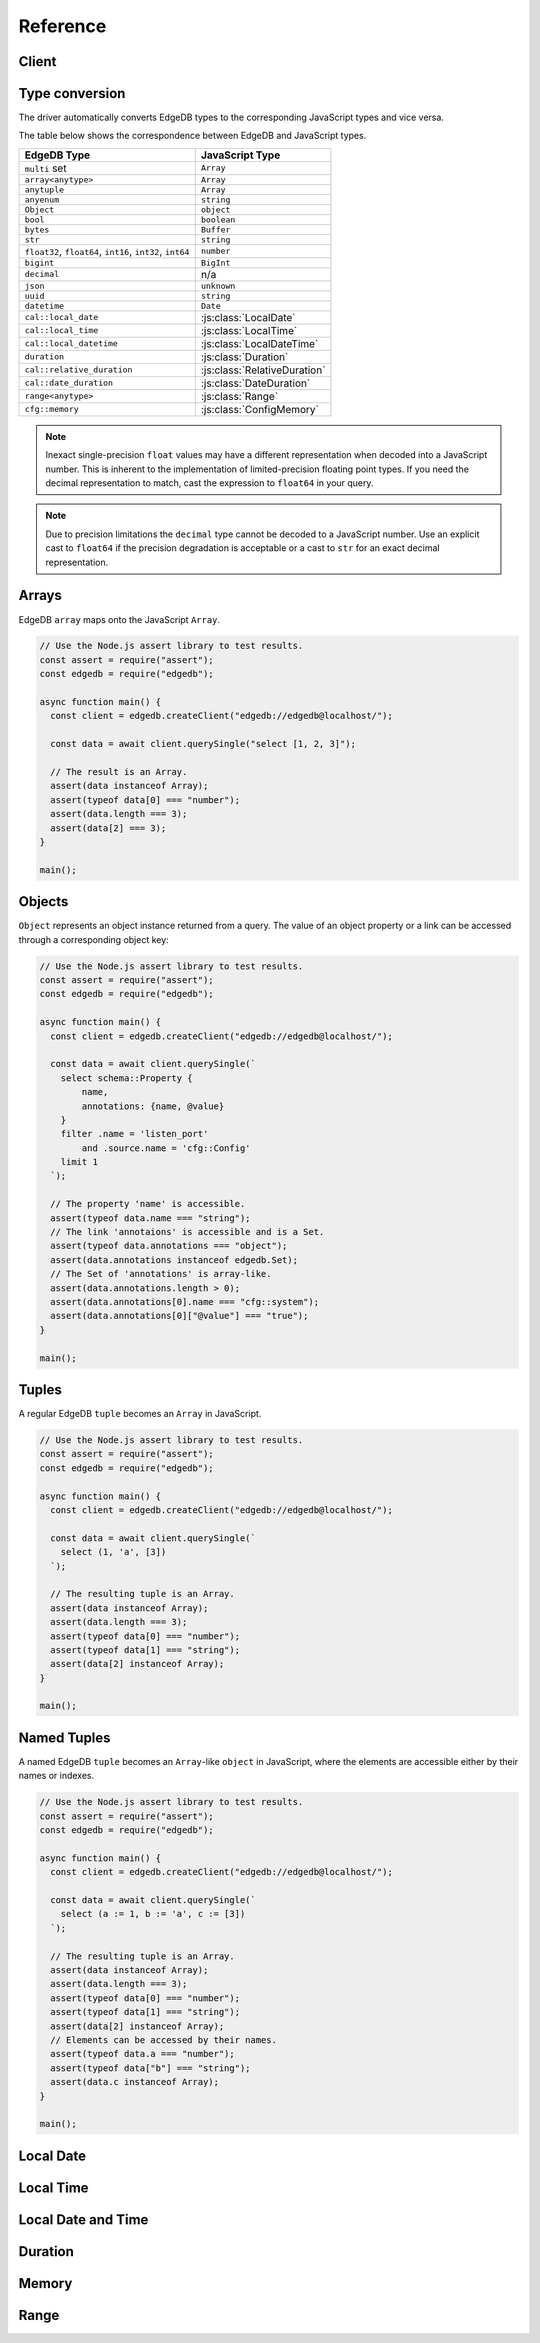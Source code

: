 .. _edgedb-js-api-reference:

#########
Reference
#########

.. _edgedb-js-api-client:

Client
======

.. js:function:: createClient( \
        options: string | ConnectOptions | null \
    ): Client

    Creates a new :js:class:`Client` instance.

    :param options:
        This is an optional parameter. When it is not specified the client
        will connect to the current EdgeDB Project instance.

        If this parameter is a string it can represent either a
        DSN or an instance name:

        * when the string does not start with ``edgedb://`` it is a
          :ref:`name of an instance <ref_reference_connection_instance_name>`;

        * otherwise it specifies a single string in the connection URI format:
          ``edgedb://user:password@host:port/database?option=value``.

          See the :ref:`Connection Parameters <ref_reference_connection>`
          docs for full details.

        Alternatively the parameter can be a ``ConnectOptions`` config;
        see the documentation of valid options below.

    :param string options.dsn:
        Specifies the DSN of the instance.

    :param string options.credentialsFile:
        Path to a file containing credentials.

    :param string options.host:
        Database host address as either an IP address or a domain name.

    :param number options.port:
        Port number to connect to at the server host.

    :param string options.user:
        The name of the database role used for authentication.

    :param string options.database:
        The name of the database to connect to.

    :param string options.password:
        Password to be used for authentication, if the server requires one.

    :param string options.tlsCAFile:
        Path to a file containing the root certificate of the server.

    :param boolean options.tlsSecurity:
        Determines whether certificate and hostname verification is enabled.
        Valid values are ``'strict'`` (certificate will be fully validated),
        ``'no_host_verification'`` (certificate will be validated, but
        hostname may not match), ``'insecure'`` (certificate not validated,
        self-signed certificates will be trusted), or ``'default'`` (acts as
        ``strict`` by default, or ``no_host_verification`` if ``tlsCAFile``
        is set).

    The above connection options can also be specified by their corresponding
    environment variable. If none of ``dsn``, ``credentialsFile``, ``host`` or
    ``port`` are explicitly specified, the client will connect to your
    linked project instance, if it exists. For full details, see the
    :ref:`Connection Parameters <ref_reference_connection>` docs.


    :param number options.timeout:
        Connection timeout in milliseconds.

    :param number options.waitUntilAvailable:
        If first connection fails, the number of milliseconds to keep retrying
        to connect (Defaults to 30 seconds). Useful if your development
        instance and app are started together, to allow the server time to
        be ready.

    :param number options.concurrency:
        The maximum number of connection the ``Client`` will create in it's
        connection pool. If not specified the concurrency will be controlled
        by the server. This is recommended as it allows the server to better
        manage the number of client connections based on it's own available
        resources.

    :returns:
        Returns an instance of :js:class:`Client`.

    Example:

    .. code-block:: js

        // Use the Node.js assert library to test results.
        const assert = require("assert");
        const edgedb = require("edgedb");

        async function main() {
          const client = edgedb.createClient();

          const data = await client.querySingle("select 1 + 1");

          // The result is a number 2.
          assert(typeof data === "number");
          assert(data === 2);
        }

        main();


.. js:class:: Client

    A ``Client`` allows you to run queries on an EdgeDB instance.

    Since opening connections is an expensive operation, ``Client`` also
    maintains a internal pool of connections to the instance, allowing
    connections to be automatically reused, and you to run multiple queries
    on the client simultaneously, enhancing the performance of
    database interactions.

    :js:class:`Client` is not meant to be instantiated directly;
    :js:func:`createClient` should be used instead.


    .. _edgedb-js-api-async-optargs:

    .. note::

        Some methods take query arguments as an *args* parameter. The type of
        the *args* parameter depends on the query:

        * If the query uses positional query arguments, the *args* parameter
          must be an ``array`` of values of the types specified by each query
          argument's type cast.
        * If the query uses named query arguments, the *args* parameter must
          be an ``object`` with property names and values corresponding to
          the query argument names and type casts.

        If a query argument is defined as ``optional``, the key/value can be
        either omitted from the *args* object or be a ``null`` value.

    .. js:method:: execute(query: string, args?: QueryArgs): Promise<void>

        Execute an EdgeQL command (or commands).

        :param query: Query text.

        This method takes :ref:`optional query arguments
        <edgedb-js-api-async-optargs>`.

        Example:

        .. code-block:: js

            await client.execute(`
                CREATE TYPE MyType {
                    CREATE PROPERTY a -> int64
                };

                for x in {100, 200, 300}
                union (insert MyType { a := x });
            `)

    .. js:method:: query<T>(query: string, args?: QueryArgs): Promise<T[]>

        Run a query and return the results as an array. This method **always**
        returns an array.

        This method takes :ref:`optional query arguments
        <edgedb-js-api-async-optargs>`.

    .. js:method:: querySingle<T>( \
            query: string, \
            args?: QueryArgs \
        ): Promise<T | null>

        Run an optional singleton-returning query and return the result.

        This method takes :ref:`optional query arguments
        <edgedb-js-api-async-optargs>`.

        The *query* must return no more than one element. If the query returns
        more than one element, a ``ResultCardinalityMismatchError`` error is
        thrown.

    .. js:method:: queryRequiredSingle<T>( \
            query: string, \
            args?: QueryArgs \
        ): Promise<T>

        Run a singleton-returning query and return the result.

        This method takes :ref:`optional query arguments
        <edgedb-js-api-async-optargs>`.

        The *query* must return exactly one element. If the query returns
        more than one element, a ``ResultCardinalityMismatchError`` error is
        thrown. If the query returns an empty set, a ``NoDataError`` error is
        thrown.

    .. js:method:: queryJSON(query: string, args?: QueryArgs): Promise<string>

        Run a query and return the results as a JSON-encoded string.

        This method takes :ref:`optional query arguments
        <edgedb-js-api-async-optargs>`.

        .. note::

            Caution is advised when reading ``decimal`` or ``bigint``
            values using this method. The JSON specification does not
            have a limit on significant digits, so a ``decimal`` or a
            ``bigint`` number can be losslessly represented in JSON.
            However, JSON decoders in JavaScript will often read all
            such numbers as ``number`` values, which may result in
            precision loss. If such loss is unacceptable, then
            consider casting the value into ``str`` and decoding it on
            the client side into a more appropriate type, such as
            BigInt_.

    .. js:method:: querySingleJSON( \
            query: string, \
            args?: QueryArgs \
        ): Promise<string>

        Run an optional singleton-returning query and return its element
        as a JSON-encoded string.

        This method takes :ref:`optional query arguments
        <edgedb-js-api-async-optargs>`.

        The *query* must return at most one element.  If the query returns
        more than one element, an ``ResultCardinalityMismatchError`` error
        is thrown.

        .. note::

            Caution is advised when reading ``decimal`` or ``bigint``
            values using this method. The JSON specification does not
            have a limit on significant digits, so a ``decimal`` or a
            ``bigint`` number can be losslessly represented in JSON.
            However, JSON decoders in JavaScript will often read all
            such numbers as ``number`` values, which may result in
            precision loss. If such loss is unacceptable, then
            consider casting the value into ``str`` and decoding it on
            the client side into a more appropriate type, such as
            BigInt_.

    .. js:method:: queryRequiredSingleJSON( \
            query: string, \
            args?: QueryArgs \
        ): Promise<string>

        Run a singleton-returning query and return its element as a
        JSON-encoded string.

        This method takes :ref:`optional query arguments
        <edgedb-js-api-async-optargs>`.

        The *query* must return exactly one element.  If the query returns
        more than one element, a ``ResultCardinalityMismatchError`` error
        is thrown. If the query returns an empty set, a ``NoDataError`` error
        is thrown.

        .. note::

            Caution is advised when reading ``decimal`` or ``bigint``
            values using this method. The JSON specification does not
            have a limit on significant digits, so a ``decimal`` or a
            ``bigint`` number can be losslessly represented in JSON.
            However, JSON decoders in JavaScript will often read all
            such numbers as ``number`` values, which may result in
            precision loss. If such loss is unacceptable, then
            consider casting the value into ``str`` and decoding it on
            the client side into a more appropriate type, such as
            BigInt_.

    .. js:method:: transaction<T>( \
            action: (tx: Transaction) => Promise<T> \
        ): Promise<T>

        Execute a retryable transaction. The ``Transaction`` object passed to
        the action function has the same ``execute`` and ``query*`` methods
        as ``Client``.

        This is the preferred method of initiating and running a database
        transaction in a robust fashion.  The ``transaction()`` method
        will attempt to re-execute the transaction body if a transient error
        occurs, such as a network error or a transaction serialization error.
        The number of times ``transaction()`` will attempt to execute the
        transaction, and the backoff timeout between retries can be
        configured with :js:meth:`Client.withRetryOptions`.

        See :ref:`edgedb-js-api-transaction` for more details.

        Example:

        .. code-block:: js

            await client.transaction(async tx => {
              const value = await tx.querySingle("select Counter.value")
              await tx.execute(
                `update Counter set { value := <int64>$value }`,
                {value: value + 1},
              )
            });

        Note that we are executing queries on the ``tx`` object rather
        than on the original ``client``.

    .. js:method:: ensureConnected(): Promise<Client>

        If the client does not yet have any open connections in its pool,
        attempts to open a connection, else returns immediately.

        Since the client lazily creates new connections as needed (up to the
        configured ``concurrency`` limit), the first connection attempt will
        only occur when the first query is run a client. ``ensureConnected``
        can be useful to catch any errors resulting from connection
        mis-configuration by triggering the first connection attempt
        explicitly.

        Example:

        .. code-block:: js

            import {createClient} from 'edgedb';

            async function getClient() {
              try {
                return await createClient('custom_instance').ensureConnected();
              } catch (err) {
                // handle connection error
              }
            }

            function main() {
              const client = await getClient();

              await client.query('select ...');
            }

    .. js:method:: withGlobals(globals: {[name: string]: any}): Client

        Returns a new ``Client`` instance with the specified global values.
        The ``globals`` argument object is merged with any existing globals
        defined on the current client instance.

        Equivalent to using the ``set global`` command.

        Example:

        .. code-block:: js

            const user = await client.withGlobals({
              userId: '...'
            }).querySingle(`
              select User {name} filter .id = global userId
            `);

    .. js:method:: withModuleAliases(aliases: {[name: string]: string}): Client

        Returns a new ``Client`` instance with the specified module aliases.
        The ``aliases`` argument object is merged with any existing module
        aliases defined on the current client instance.

        If the alias ``name`` is ``module`` this is equivalent to using
        the ``set module`` command, otherwise it is equivalent to the
        ``set alias`` command.

        Example:

        .. code-block:: js

            const user = await client.withModuleAliases({
              module: 'sys'
            }).querySingle(`
              select get_version_as_str()
            `);
            // "2.0"

    .. js:method:: withConfig(config: {[name: string]: any}): Client

        Returns a new ``Client`` instance with the specified client session
        configuration. The ``config`` argument object is merged with any
        existing session config defined on the current client instance.

        Equivalent to using the ``configure session`` command. For available
        configuration parameters refer to the
        :ref:`Config documentation <ref_std_cfg>`.

    .. js:method:: withRetryOptions(opts: { \
            attempts?: number \
            backoff?: (attempt: number) => number \
        }): Client

        Returns a new ``Client`` instance with the specified retry attempts
        number and backoff time function (the time that retrying methods will
        wait between retry attempts, in milliseconds), where options not given
        are inherited from the current client instance.

        The default number of attempts is ``3``. The default backoff
        function returns a random time between 100 and 200ms multiplied by
        ``2 ^ attempt number``.

        .. note::

            The new client instance will share the same connection pool as the
            client it's created from, so calling the ``ensureConnected``,
            ``close`` and ``terminate`` methods will affect all clients
            sharing the pool.

        Example:

        .. code-block:: js

            import {createClient} from 'edgedb';

            function main() {
              const client = createClient();

              // By default transactions will retry if they fail
              await client.transaction(async tx => {
                // ...
              });

              const nonRetryingClient = client.withRetryOptions({
                attempts: 1
              });

              // This transaction will not retry
              await nonRetryingClient.transaction(async tx => {
                // ...
              });
            }

    .. js:method:: close(): Promise<void>

        Close the client's open connections gracefully. When a client is
        closed, all its underlying connections are awaited to complete their
        pending operations, then closed. A warning is produced if the pool
        takes more than 60 seconds to close.

        .. note::

            Clients will not prevent Node.js from exiting once all of it's
            open connections are idle and Node.js has no further tasks it is
            awaiting on, so it is not necessary to explicitly call ``close()``
            if it is more convenient for your application.

            (This does not apply to Deno, since Deno is missing the
            required API's to ``unref`` idle connections)

    .. js:method:: isClosed(): boolean

        Returns true if ``close()`` has been called on the client.

    .. js:method:: terminate(): void

        Terminate all connections in the client, closing all connections non
        gracefully. If the client is already closed, return without doing
        anything.


.. _edgedb-js-datatypes:

Type conversion
===============

The driver automatically converts EdgeDB types to the corresponding JavaScript
types and vice versa.

The table below shows the correspondence between EdgeDB and JavaScript types.


.. list-table::

  * - **EdgeDB Type**
    - **JavaScript Type**
  * - ``multi`` set
    - ``Array``
  * - ``array<anytype>``
    - ``Array``
  * - ``anytuple``
    - ``Array``
  * - ``anyenum``
    - ``string``
  * - ``Object``
    - ``object``
  * - ``bool``
    - ``boolean``
  * - ``bytes``
    - ``Buffer``
  * - ``str``
    - ``string``
  * - ``float32``,  ``float64``, ``int16``, ``int32``, ``int64``
    - ``number``
  * - ``bigint``
    - ``BigInt``
  * - ``decimal``
    - n/a
  * - ``json``
    - ``unknown``
  * - ``uuid``
    - ``string``
  * - ``datetime``
    - ``Date``
  * - ``cal::local_date``
    - :js:class:`LocalDate`
  * - ``cal::local_time``
    - :js:class:`LocalTime`
  * - ``cal::local_datetime``
    - :js:class:`LocalDateTime`
  * - ``duration``
    - :js:class:`Duration`
  * - ``cal::relative_duration``
    - :js:class:`RelativeDuration`
  * - ``cal::date_duration``
    - :js:class:`DateDuration`
  * - ``range<anytype>``
    - :js:class:`Range`
  * - ``cfg::memory``
    - :js:class:`ConfigMemory`


.. note::

    Inexact single-precision ``float`` values may have a different
    representation when decoded into a JavaScript number.  This is inherent
    to the implementation of limited-precision floating point types.
    If you need the decimal representation to match, cast the expression
    to ``float64`` in your query.

.. note::

    Due to precision limitations the ``decimal`` type cannot be decoded to a
    JavaScript number. Use an explicit cast to ``float64`` if the precision
    degradation is acceptable or a cast to ``str`` for an exact decimal
    representation.


Arrays
======

EdgeDB ``array``  maps onto the JavaScript ``Array``.

.. code-block:: js

    // Use the Node.js assert library to test results.
    const assert = require("assert");
    const edgedb = require("edgedb");

    async function main() {
      const client = edgedb.createClient("edgedb://edgedb@localhost/");

      const data = await client.querySingle("select [1, 2, 3]");

      // The result is an Array.
      assert(data instanceof Array);
      assert(typeof data[0] === "number");
      assert(data.length === 3);
      assert(data[2] === 3);
    }

    main();

.. _edgedb-js-types-object:

Objects
=======

``Object`` represents an object instance returned from a query. The value of an
object property or a link can be accessed through a corresponding object key:

.. code-block:: js

    // Use the Node.js assert library to test results.
    const assert = require("assert");
    const edgedb = require("edgedb");

    async function main() {
      const client = edgedb.createClient("edgedb://edgedb@localhost/");

      const data = await client.querySingle(`
        select schema::Property {
            name,
            annotations: {name, @value}
        }
        filter .name = 'listen_port'
            and .source.name = 'cfg::Config'
        limit 1
      `);

      // The property 'name' is accessible.
      assert(typeof data.name === "string");
      // The link 'annotaions' is accessible and is a Set.
      assert(typeof data.annotations === "object");
      assert(data.annotations instanceof edgedb.Set);
      // The Set of 'annotations' is array-like.
      assert(data.annotations.length > 0);
      assert(data.annotations[0].name === "cfg::system");
      assert(data.annotations[0]["@value"] === "true");
    }

    main();

Tuples
======

A regular EdgeDB ``tuple`` becomes an ``Array`` in JavaScript.

.. code-block:: js

    // Use the Node.js assert library to test results.
    const assert = require("assert");
    const edgedb = require("edgedb");

    async function main() {
      const client = edgedb.createClient("edgedb://edgedb@localhost/");

      const data = await client.querySingle(`
        select (1, 'a', [3])
      `);

      // The resulting tuple is an Array.
      assert(data instanceof Array);
      assert(data.length === 3);
      assert(typeof data[0] === "number");
      assert(typeof data[1] === "string");
      assert(data[2] instanceof Array);
    }

    main();

Named Tuples
============

A named EdgeDB ``tuple`` becomes an ``Array``-like ``object`` in JavaScript,
where the elements are accessible either by their names or indexes.

.. code-block:: js

    // Use the Node.js assert library to test results.
    const assert = require("assert");
    const edgedb = require("edgedb");

    async function main() {
      const client = edgedb.createClient("edgedb://edgedb@localhost/");

      const data = await client.querySingle(`
        select (a := 1, b := 'a', c := [3])
      `);

      // The resulting tuple is an Array.
      assert(data instanceof Array);
      assert(data.length === 3);
      assert(typeof data[0] === "number");
      assert(typeof data[1] === "string");
      assert(data[2] instanceof Array);
      // Elements can be accessed by their names.
      assert(typeof data.a === "number");
      assert(typeof data["b"] === "string");
      assert(data.c instanceof Array);
    }

    main();


Local Date
==========

.. js:class:: LocalDate(\
        year: number, \
        month: number, \
        day: number)

    A JavaScript representation of an EdgeDB ``local_date`` value. Implements
    a subset of the `TC39 Temporal Proposal`_ ``PlainDate`` type.

    Assumes the calendar is always `ISO 8601`_.

    .. js:attribute:: year: number

        The year value of the local date.

    .. js:attribute:: month: number

        The numerical month value of the local date.

        .. note::

            Unlike the JS ``Date`` object, months in ``LocalDate`` start at 1.
            ie. Jan = 1, Feb = 2, etc.

    .. js:attribute:: day: number

        The day of the month value of the local date (starting with 1).

    .. js:attribute:: dayOfWeek: number

        The weekday number of the local date. Returns a value between 1 and 7
        inclusive, where 1 = Monday and 7 = Sunday.

    .. js:attribute:: dayOfYear: number

        The ordinal day of the year of the local date. Returns a value between
        1 and 365 (or 366 in a leap year).

    .. js:attribute:: weekOfYear: number

        The ISO week number of the local date. Returns a value between 1 and
        53, where ISO week 1 is defined as the week containing the first
        Thursday of the year.

    .. js:attribute:: daysInWeek: number

        The number of days in the week of the local date. Always returns 7.

    .. js:attribute:: daysInMonth: number

        The number of days in the month of the local date. Returns a value
        between 28 and 31 inclusive.

    .. js:attribute:: daysInYear: number

        The number of days in the year of the local date. Returns either 365 or
        366 if the year is a leap year.

    .. js:attribute:: monthsInYear: number

        The number of months in the year of the local date. Always returns 12.

    .. js:attribute:: inLeapYear: boolean

        Return whether the year of the local date is a leap year.

    .. js:method:: toString(): string

        Get the string representation of the ``LocalDate`` in the
        ``YYYY-MM-DD`` format.

    .. js:method:: toJSON(): number

        Same as :js:meth:`~LocalDate.toString`.

    .. js:method:: valueOf(): never

        Always throws an Error. ``LocalDate`` objects are not comparable.


Local Time
==========

.. js:class:: LocalTime(\
        hour: number = 0, \
        minute: number = 0, \
        second: number = 0, \
        millisecond: number = 0, \
        microsecond: number = 0, \
        nanosecond: number = 0)

    A JavaScript representation of an EdgeDB ``local_time`` value. Implements
    a subset of the `TC39 Temporal Proposal`_ ``PlainTime`` type.

    .. note::

        The EdgeDB ``local_time`` type only has microsecond precision, any
        nanoseconds specified in the ``LocalTime`` will be ignored when
        encoding to an EdgeDB ``local_time``.

    .. js:attribute:: hour: number

        The hours component of the local time in 0-23 range.

    .. js:attribute:: minute: number

        The minutes component of the local time in 0-59 range.

    .. js:attribute:: second: number

        The seconds component of the local time in 0-59 range.

    .. js:attribute:: millisecond: number

        The millisecond component of the local time in 0-999 range.

    .. js:attribute:: microsecond: number

        The microsecond component of the local time in 0-999 range.

    .. js:attribute:: nanosecond: number

        The nanosecond component of the local time in 0-999 range.

    .. js:method:: toString(): string

        Get the string representation of the ``local_time`` in the ``HH:MM:SS``
        24-hour format.

    .. js:method:: toJSON(): number

        Same as :js:meth:`~LocalTime.toString`.

    .. js:method:: valueOf(): never

        Always throws an Error. ``LocalTime`` objects are not comparable.


Local Date and Time
===================

.. js:class:: LocalDateTime(\
        year: number, \
        month: number, \
        day: number, \
        hour: number = 0, \
        minute: number = 0, \
        second: number = 0, \
        millisecond: number = 0, \
        microsecond: number = 0, \
        nanosecond: number = 0) extends LocalDate, LocalTime

    A JavaScript representation of an EdgeDB ``local_datetime`` value.
    Implements a subset of the `TC39 Temporal Proposal`_ ``PlainDateTime``
    type.

    Inherits all properties from the :js:class:`~LocalDate` and
    :js:class:`~LocalTime` types.

    .. js:method:: toString(): string

        Get the string representation of the ``local_datetime`` in the
        ``YYYY-MM-DDTHH:MM:SS`` 24-hour format.

    .. js:method:: toJSON(): number

        Same as :js:meth:`~LocalDateTime.toString`.

    .. js:method:: valueOf(): never

        Always throws an Error. ``LocalDateTime`` objects are not comparable.


Duration
========

.. js:class:: Duration(\
        years: number = 0, \
        months: number = 0, \
        weeks: number = 0, \
        days: number = 0, \
        hours: number = 0, \
        minutes: number = 0, \
        seconds: number = 0, \
        milliseconds: number = 0, \
        microseconds: number = 0, \
        nanoseconds: number = 0)

    A JavaScript representation of an EdgeDB ``duration`` value. Implements
    a subset of the `TC39 Temporal Proposal`_ ``Duration`` type.

    No arguments may be infinite and all must have the same sign.
    Any non-integer arguments will be rounded towards zero.

    .. note::

        The Temporal ``Duration`` type can contain both absolute duration
        components, such as hours, minutes, seconds, etc. and relative
        duration components, such as years, months, weeks, and days, where
        their absolute duration changes depending on the exact date they are
        relative to (eg. different months have a different number of days).

        The EdgeDB ``duration`` type only supports absolute durations, so any
        ``Duration`` with non-zero years, months, weeks, or days will throw
        an error when trying to encode them.

    .. note::

        The EdgeDB ``duration`` type only has microsecond precision, any
        nanoseconds specified in the ``Duration`` will be ignored when
        encoding to an EdgeDB ``duration``.

    .. note::

        Temporal ``Duration`` objects can be unbalanced_, (ie. have a greater
        value in any property than it would naturally have, eg. have a seconds
        property greater than 59), but EdgeDB ``duration`` objects are always
        balanced.

        Therefore in a round-trip of a ``Duration`` object to EdgeDB and back,
        the returned object, while being an equivalent duration, may not
        have exactly the same property values as the sent object.

    .. js:attribute:: years: number

        The number of years in the duration.

    .. js:attribute:: months: number

        The number of months in the duration.

    .. js:attribute:: weeks: number

        The number of weeks in the duration.

    .. js:attribute:: days: number

        The number of days in the duration.

    .. js:attribute:: hours: number

        The number of hours in the duration.

    .. js:attribute:: minutes: number

        The number of minutes in the duration.

    .. js:attribute:: seconds: number

        The number of seconds in the duration.

    .. js:attribute:: milliseconds: number

        The number of milliseconds in the duration.

    .. js:attribute:: microseconds: number

        The number of microseconds in the duration.

    .. js:attribute:: nanoseconds: number

        The number of nanoseconds in the duration.

    .. js:attribute:: sign: number

        Returns -1, 0, or 1 depending on whether the duration is negative,
        zero or positive.

    .. js:attribute:: blank: boolean

        Returns ``true`` if the duration is zero.

    .. js:method:: toString(): string

        Get the string representation of the duration in `ISO 8601 duration`_
        format.

    .. js:method:: toJSON(): number

        Same as :js:meth:`~Duration.toString`.

    .. js:method:: valueOf(): never

        Always throws an Error. ``Duration`` objects are not comparable.


Memory
======

.. js:class:: ConfigMemory(bytes: BigInt)

    A JavaScript representation of an EdgeDB ``cfg::memory`` value.

    .. js:attribute:: bytes: number

        The memory value in bytes (B).

        .. note::

            The EdgeDB ``cfg::memory`` represents a number of bytes stored as
            an ``int64``. Since JS the ``number`` type is a ``float64``, values
            above ``~8191TiB`` will lose precision when represented as a JS
            ``number``. To keep full precision use the ``bytesBigInt``
            property.

    .. js::attribute:: bytesBigInt: BigInt

        The memory value in bytes represented as a ``BigInt``.

    .. js:attribute:: kibibytes: number

        The memory value in kibibytes (KiB).

    .. js:attribute:: mebibytes: number

        The memory value in mebibytes (MiB).

    .. js:attribute:: gibibytes: number

        The memory value in gibibytes (GiB).

    .. js:attribute:: tebibytes: number

        The memory value in tebibytes (TiB).

    .. js:attribute:: pebibytes: number

        The memory value in pebibytes (PiB).

    .. js:method:: toString(): string

        Get the string representation of the memory value. Format is the same
        as returned by string casting a ``cfg::memory`` value in EdgeDB.

Range
=====

.. js:class:: Range(\
        lower: T | null, \
        upper: T | null, \
        incLower: boolean = true, \
        incUpper: boolean = false \
    )

    A JavaScript representation of an EdgeDB ``std::range`` value. This is a generic TypeScript class with the following type signature.

    .. code-block:: typescript

        class Range<
            T extends number | Date | LocalDate | LocalDateTime | Duration
        >{
            // ...
        }

    .. js:attribute:: lower: T

        The lower bound of the range value.

    .. js:attribute:: upper: T

        The upper bound of the range value.

    .. js:attribute:: incLower: boolean

        Whether the lower bound is inclusive.

    .. js:attribute:: incUpper: boolean

        Whether the upper bound is inclusive.

    .. js:attribute:: empty: boolean

        Whether the range is empty.

    .. js:method:: toJSON(): number

        Returns a JSON-encodable representation of the range.

    .. js:method:: empty(): Range

        A static method to declare an empty range (no bounds).

        .. code-block:: typescript

            Range.empty();




.. _BigInt:
    https://developer.mozilla.org/en-US/docs/Web/JavaScript/Reference/Global_Objects/BigInt
.. _TC39 Temporal Proposal: https://tc39.es/proposal-temporal/docs/
.. _ISO 8601: https://en.wikipedia.org/wiki/ISO_8601#Dates
.. _ISO 8601 duration: https://en.wikipedia.org/wiki/ISO_8601#Durations
.. _unbalanced: https://tc39.es/proposal-temporal/docs/balancing.html

